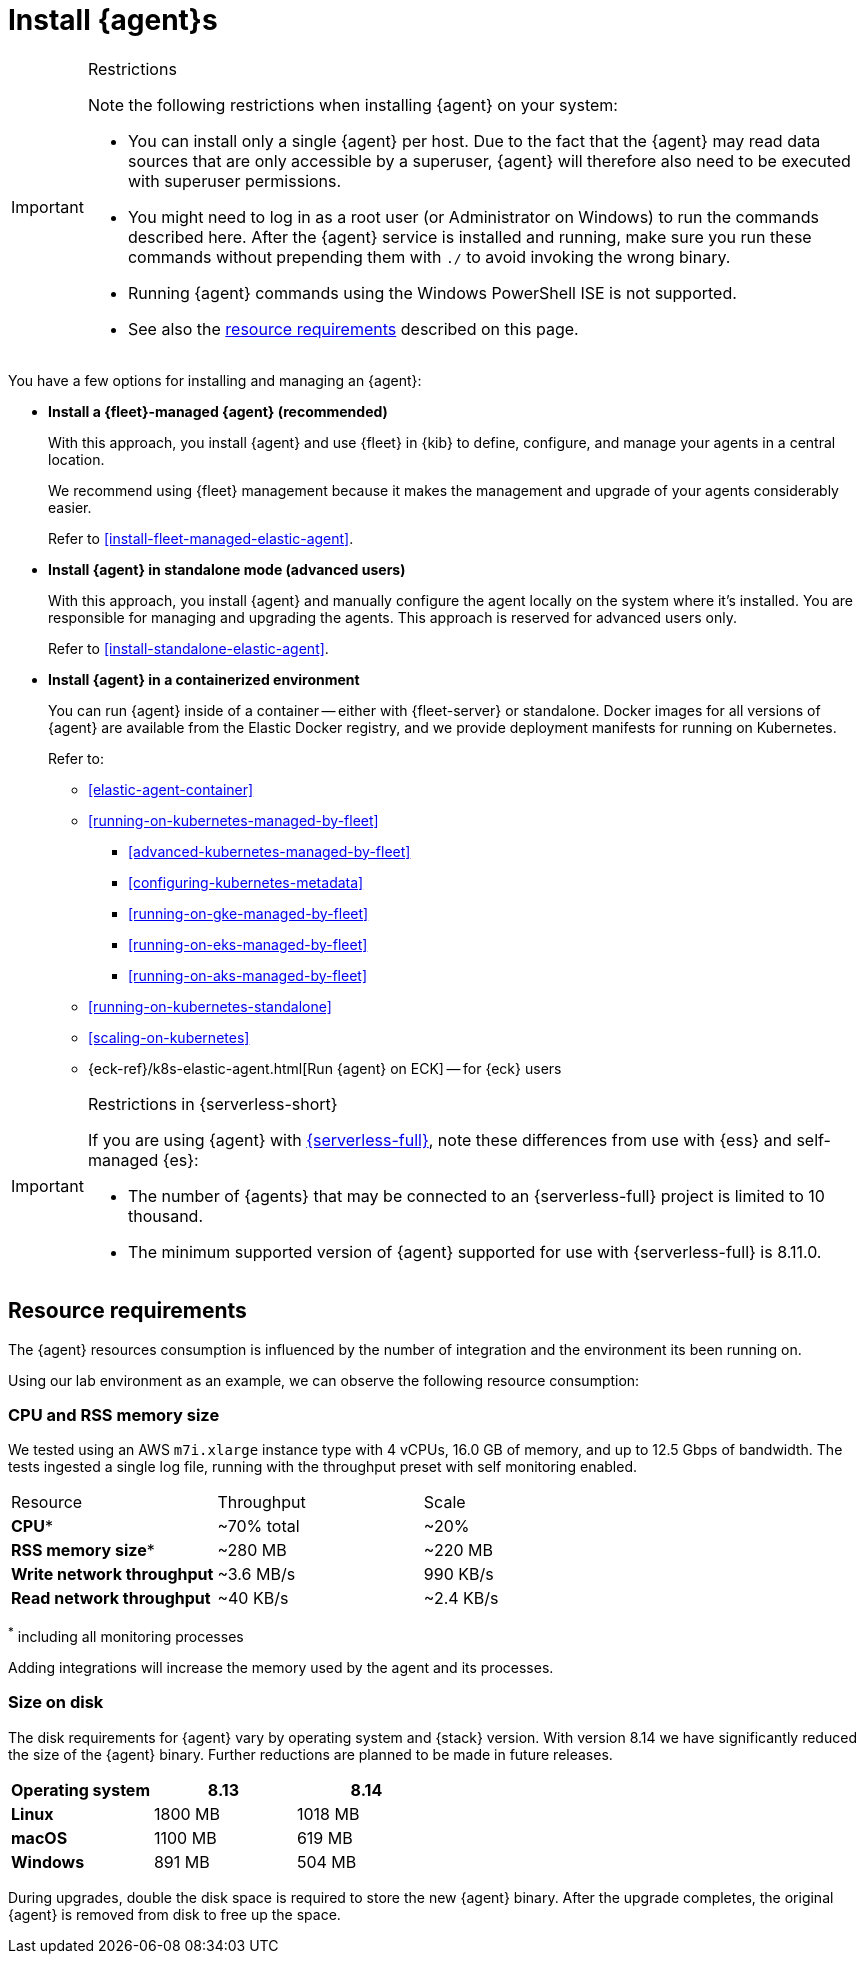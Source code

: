 [[elastic-agent-installation]]
= Install {agent}s

[IMPORTANT]
.Restrictions
====
Note the following restrictions when installing {agent} on your system:

* You can install only a single {agent} per host. Due to the fact that the {agent} may read data sources that are only accessible by a superuser, {agent} will therefore also need to be executed with superuser permissions.
* You might need to log in as a root user (or Administrator on Windows) to
run the commands described here. After the {agent} service is installed and running,
make sure you run these commands without prepending them with `./` to avoid
invoking the wrong binary.
* Running {agent} commands using the Windows PowerShell ISE is not supported.
* See also the <<elastic-agent-installation-resource-requirements,resource requirements>> described on this page.
====

You have a few options for installing and managing an {agent}:

* **Install a {fleet}-managed {agent} (recommended)**
+
With this approach, you install {agent} and use {fleet} in {kib} to define,
configure, and manage your agents in a central location.
+
We recommend using {fleet} management because it makes the management and
upgrade of your agents considerably easier.
+
Refer to <<install-fleet-managed-elastic-agent>>.

* **Install {agent} in standalone mode (advanced users)**
+
With this approach, you install {agent} and manually configure the agent locally
on the system where it’s installed. You are responsible for managing and
upgrading the agents. This approach is reserved for advanced users only.
+
Refer to <<install-standalone-elastic-agent>>.

*  **Install {agent} in a containerized environment**
+
You can run {agent} inside of a container -- either with {fleet-server} or
standalone. Docker images for all versions of {agent} are available from the
Elastic Docker registry, and we provide deployment manifests for running on
Kubernetes.
+
Refer to:
+
--
* <<elastic-agent-container>>
* <<running-on-kubernetes-managed-by-fleet>>
** <<advanced-kubernetes-managed-by-fleet>>
** <<configuring-kubernetes-metadata>>
** <<running-on-gke-managed-by-fleet>>
** <<running-on-eks-managed-by-fleet>>
** <<running-on-aks-managed-by-fleet>>
* <<running-on-kubernetes-standalone>>
* <<scaling-on-kubernetes>>
* {eck-ref}/k8s-elastic-agent.html[Run {agent} on ECK] -- for {eck} users
--

[IMPORTANT]
.Restrictions in {serverless-short}
====
If you are using {agent} with link:{serverless-docs}[{serverless-full}], note these differences from use with {ess} and self-managed {es}:

* The number of {agents} that may be connected to an {serverless-full} project is limited to 10 thousand.
* The minimum supported version of {agent} supported for use with {serverless-full} is 8.11.0.
====

[discrete]
[[elastic-agent-installation-resource-requirements]]
== Resource requirements

The {agent} resources consumption is influenced by the number of integration and the environment its been running on.

Using our lab environment as an example, we can observe the following resource consumption:

// lint ignore mem
[discrete]
=== CPU and RSS memory size

// lint ignore 2 vCPU 16.0 GiB
We tested using an AWS `m7i.xlarge` instance type with 4 vCPUs, 16.0 GB of memory, and up to 12.5 Gbps of bandwidth. The tests ingested a single log file, running with the throughput preset with self monitoring enabled.
[options,header]
|===
|Resource | Throughput | Scale
| **CPU*** | ~70% total | ~20%
| **RSS memory size*** | ~280 MB | ~220 MB
| **Write network throughput** | ~3.6 MB/s | 990 KB/s
| **Read network throughput** | ~40 KB/s | ~2.4 KB/s
|===

^*^ including all monitoring processes

Adding integrations will increase the memory used by the agent and its processes.

[discrete]
=== Size on disk

The disk requirements for {agent} vary by operating system and {stack} version. With version 8.14 we have significantly reduced the size of the {agent} binary. Further reductions are planned to be made in future releases.

[options,header]
|===
|Operating system |8.13 |8.14

| **Linux** | 1800 MB | 1018 MB
| **macOS** | 1100 MB | 619 MB
| **Windows** | 891 MB | 504 MB
|===

During upgrades, double the disk space is required to store the new {agent} binary. After the upgrade completes, the original {agent} is removed from disk to free up the space.